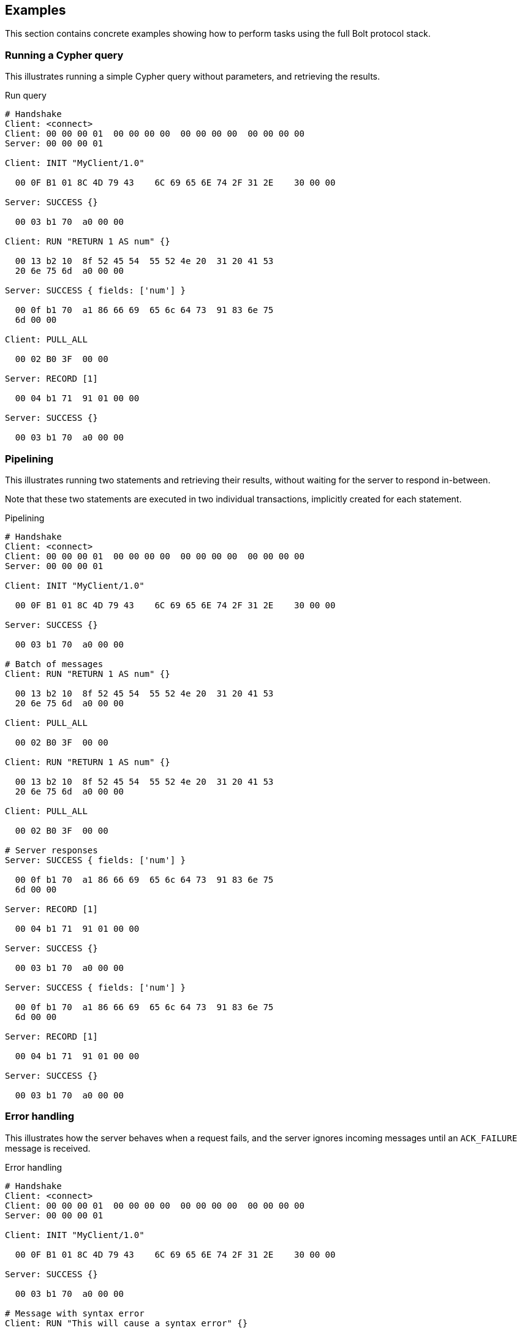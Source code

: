 [[bolt-examples]]
== Examples

This section contains concrete examples showing how to perform tasks using the full Bolt protocol stack.

=== Running a Cypher query

This illustrates running a simple Cypher query without parameters, and retrieving the results.

.Run query
[source,bolt_exchange]
----
# Handshake
Client: <connect>
Client: 00 00 00 01  00 00 00 00  00 00 00 00  00 00 00 00
Server: 00 00 00 01

Client: INIT "MyClient/1.0"

  00 0F B1 01 8C 4D 79 43    6C 69 65 6E 74 2F 31 2E    30 00 00

Server: SUCCESS {}

  00 03 b1 70  a0 00 00

Client: RUN "RETURN 1 AS num" {}

  00 13 b2 10  8f 52 45 54  55 52 4e 20  31 20 41 53
  20 6e 75 6d  a0 00 00

Server: SUCCESS { fields: ['num'] }

  00 0f b1 70  a1 86 66 69  65 6c 64 73  91 83 6e 75
  6d 00 00

Client: PULL_ALL

  00 02 B0 3F  00 00

Server: RECORD [1]

  00 04 b1 71  91 01 00 00

Server: SUCCESS {}

  00 03 b1 70  a0 00 00
----

=== Pipelining

This illustrates running two statements and retrieving their results, without waiting for the server to respond
in-between.

Note that these two statements are executed in two individual transactions, implicitly created for each statement.

.Pipelining
[source,bolt_exchange]
----
# Handshake
Client: <connect>
Client: 00 00 00 01  00 00 00 00  00 00 00 00  00 00 00 00
Server: 00 00 00 01

Client: INIT "MyClient/1.0"

  00 0F B1 01 8C 4D 79 43    6C 69 65 6E 74 2F 31 2E    30 00 00

Server: SUCCESS {}

  00 03 b1 70  a0 00 00

# Batch of messages
Client: RUN "RETURN 1 AS num" {}

  00 13 b2 10  8f 52 45 54  55 52 4e 20  31 20 41 53
  20 6e 75 6d  a0 00 00

Client: PULL_ALL

  00 02 B0 3F  00 00

Client: RUN "RETURN 1 AS num" {}

  00 13 b2 10  8f 52 45 54  55 52 4e 20  31 20 41 53
  20 6e 75 6d  a0 00 00

Client: PULL_ALL

  00 02 B0 3F  00 00

# Server responses
Server: SUCCESS { fields: ['num'] }

  00 0f b1 70  a1 86 66 69  65 6c 64 73  91 83 6e 75
  6d 00 00

Server: RECORD [1]

  00 04 b1 71  91 01 00 00

Server: SUCCESS {}

  00 03 b1 70  a0 00 00

Server: SUCCESS { fields: ['num'] }

  00 0f b1 70  a1 86 66 69  65 6c 64 73  91 83 6e 75
  6d 00 00

Server: RECORD [1]

  00 04 b1 71  91 01 00 00

Server: SUCCESS {}

  00 03 b1 70  a0 00 00
----

=== Error handling

This illustrates how the server behaves when a request fails, and the server ignores incoming messages until an
`ACK_FAILURE` message is received.

.Error handling
[source,bolt_exchange]
----
# Handshake
Client: <connect>
Client: 00 00 00 01  00 00 00 00  00 00 00 00  00 00 00 00
Server: 00 00 00 01

Client: INIT "MyClient/1.0"

  00 0F B1 01 8C 4D 79 43    6C 69 65 6E 74 2F 31 2E    30 00 00

Server: SUCCESS {}

  00 03 b1 70  a0 00 00

# Message with syntax error
Client: RUN "This will cause a syntax error" {}

  00 23 b2 10  d0 1e 54 68  69 73 20 77  69 6c 6c 20
  63 61 75 73  65 20 61 20  73 79 6e 74  61 78 20 65
  72 72 6f 72  a0 00 00


# Server responds with failure
Server: FAILURE {code:"Neo.ClientError.Statement.InvalidSyntax",
                 message:"Invalid input 'T': expected <init> (line 1, column 1 (offset: 0))
                          "This will cause a syntax error"
                           ^"}

  00 a0 b1 7f  a2 84 63 6f  64 65 d0 27  4e 65 6f 2e
  43 6c 69 65  6e 74 45 72  72 6f 72 2e  53 74 61 74
  65 6d 65 6e  74 2e 49 6e  76 61 6c 69  64 53 79 6e
  74 61 78 87  6d 65 73 73  61 67 65 d0  65 49 6e 76
  61 6c 69 64  20 69 6e 70  75 74 20 27  54 27 3a 20
  65 78 70 65  63 74 65 64  20 3c 69 6e  69 74 3e 20
  28 6c 69 6e  65 20 31 2c  20 63 6f 6c  75 6d 6e 20
  31 20 28 6f  66 66 73 65  74 3a 20 30  29 29 0a 22
  54 68 69 73  20 77 69 6c  6c 20 63 61  75 73 65 20
  61 20 73 79  6e 74 61 78  20 65 72 72  6f 72 22 0a
  20 5e 00 00


# Further requests are ignored
Client: PULL_ALL

  00 02 b0 3f 00 00

Server: IGNORED

  00 02 b0 7e 00 00


# Until the error is acknowledged
Client: ACK_FAILURE

  00 02 b0 0f 00 00

Server: SUCCESS {}

  00 03 b1 70  a0 00 00


# Server is now ready for new statements
Client: RUN "RETURN 1 AS num" {}

  00 13 b2 10  8f 52 45 54  55 52 4e 20  31 20 41 53
  20 6e 75 6d  a0 00 00

Server: SUCCESS { fields: ['num'] }

  00 0f b1 70  a1 86 66 69  65 6c 64 73  91 83 6e 75
  6d 00 00
----
